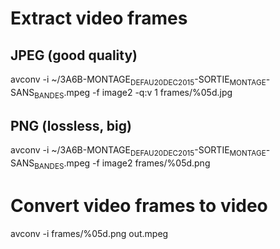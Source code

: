 * Extract video frames
** JPEG (good quality)
  avconv -i ~/3A6B-MONTAGE_DEF_AU_20DEC2015-SORTIE_MONTAGE-SANS_BANDES.mpeg -f image2 -q:v 1 frames/%05d.jpg
** PNG (lossless, big)
  avconv -i ~/3A6B-MONTAGE_DEF_AU_20DEC2015-SORTIE_MONTAGE-SANS_BANDES.mpeg -f image2 frames/%05d.png
* Convert video frames to video
  avconv -i frames/%05d.png out.mpeg
